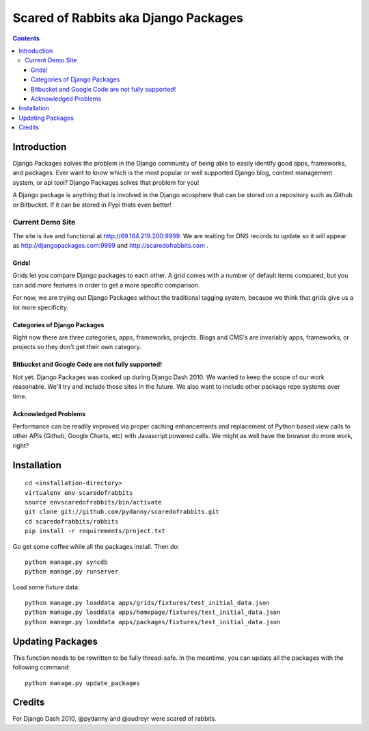 =====================================
Scared of Rabbits aka Django Packages
=====================================

.. contents:: Contents

Introduction
=============

Django Packages solves the problem in the Django community of being able to easily identify good apps, frameworks, and packages. Ever want to know which is the most popular or well supported Django blog, content management system, or api tool? Django Packages solves that problem for you!

A Django package is anything that is involved in the Django ecosphere that can be stored on a repository such as Github or Bitbucket. If it can be stored in Pypi thats even better!

Current Demo Site
-----------------

The site is live and functional at http://69.164.219.200:9999. We are waiting for DNS records to update so it will appear as http://djangopackages.com:9999 and http://scaredofrabbits.com .

Grids!
~~~~~~

Grids let you compare Django packages to each other. A grid comes with a number of default items compared, but you can add more features in order to get a more specific comparison.

For now, we are trying out Django Packages without the traditional tagging system, because we think that grids give us a lot more specificity.

Categories of Django Packages
~~~~~~~~~~~~~~~~~~~~~~~~~~~~~

Right now there are three categories, apps, frameworks, projects. Blogs and CMS's are invariably apps, frameworks, or projects so they don't get their own category.

Bitbucket and Google Code are not fully supported!
~~~~~~~~~~~~~~~~~~~~~~~~~~~~~~~~~~~~~~~~~~~~~~~~~~

Not yet. Django Packages was cooked up during Django Dash 2010. We wanted to keep the scope of our work reasonable. We'll try and include those sites in the future. We also want to include other package repo systems over time.

Acknowledged Problems
~~~~~~~~~~~~~~~~~~~~~

Performance can be readily improved via proper caching enhancements and replacement of Python based view calls to other APIs (Github, Google Charts, etc) with Javascript powered calls. We might as well have the browser do more work, right?

Installation
============

.. parsed-literal::

    cd <installation-directory>
    virtualenv env-scaredofrabbits
    source envscaredofrabbits/bin/activate
    git clone git://github.com/pydanny/scaredofrabbits.git
    cd scaredofrabbits/rabbits
    pip install -r requirements/project.txt
    
Go get some coffee while all the packages install. Then do::

    python manage.py syncdb
    python manage.py runserver
    
Load some fixture data::

    python manage.py loaddata apps/grids/fixtures/test_initial_data.json
    python manage.py loaddata apps/homepage/fixtures/test_initial_data.json        
    python manage.py loaddata apps/packages/fixtures/test_initial_data.json    
    

Updating Packages
=================

This function needs to be rewritten to be fully thread-safe. In the meantime, you can update all the packages with the following command::

    python manage.py update_packages
    

Credits
=======

For Django Dash 2010, @pydanny and @audreyr were scared of rabbits.